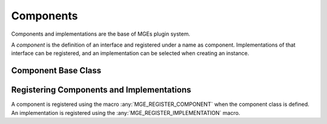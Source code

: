 **********
Components
**********

Components and implementations are the base of MGEs plugin system.

A *component* is the definition of an interface and registered under a name
as component. Implementations of that interface can be registered, and an
implementation can be selected when creating an instance.

Component Base Class
====================

.. doxygenclass:: mge::component
    :members:


Registering Components and Implementations
==========================================

A component is registered using the macro :any:`MGE_REGISTER_COMPONENT`
when the component class is defined. An implementation is registered
using the :any:`MGE_REGISTER_IMPLEMENTATION` macro.

.. doxygendefine:: MGE_REGISTER_COMPONENT

.. doxygendefine:: MGE_REGISTER_IMPLEMENTATION

